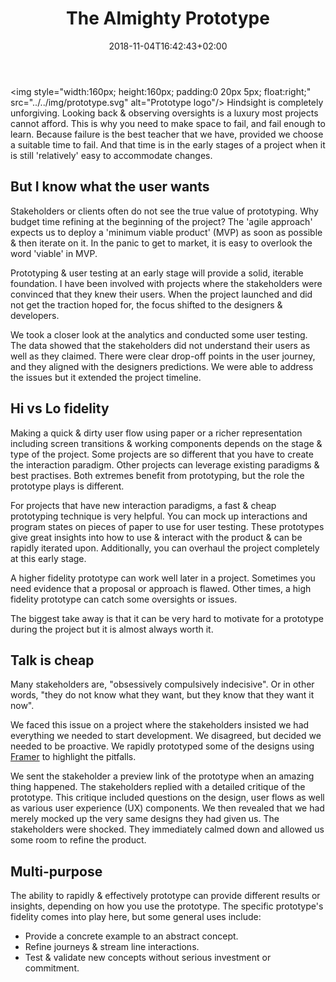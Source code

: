 #+DATE: 2018-11-04T16:42:43+02:00
#+TITLE: The Almighty Prototype
#+DRAFT: true

<img style="width:160px; height:160px; padding:0 20px 5px; float:right;" src="../../img/prototype.svg" alt="Prototype logo"/>
Hindsight is completely unforgiving. Looking back & observing oversights is a luxury most projects cannot afford. This is why you need to make space to fail, and fail enough to learn. Because failure is the best teacher that we have, provided we choose a suitable time to fail. And that time is in the early stages of a project when it is still 'relatively' easy to accommodate changes.

** But I know what the user wants
   Stakeholders or clients often do not see the true value of prototyping. Why budget time refining at the beginning of the project? The 'agile approach' expects us to deploy a 'minimum viable product' (MVP) as soon as possible & then iterate on it. In the panic to get to market, it is easy to overlook the word 'viable' in MVP.

   Prototyping & user testing at an early stage will provide a solid, iterable foundation. I have been involved with projects where the stakeholders were convinced that they knew their users. When the project launched and did not get the traction hoped for, the focus shifted to the designers & developers.

   We took a closer look at the analytics and conducted some user testing. The data showed that the stakeholders did not understand their users as well as they claimed. There were clear drop-off points in the user journey, and they aligned with the designers predictions. We were able to address the issues but it extended the project timeline.
   
** Hi vs Lo fidelity
   Making a quick & dirty user flow using paper or a richer representation including screen transitions & working components depends on the stage & type of the project. Some projects are so different that you have to create the interaction paradigm. Other projects can leverage existing paradigms & best practises. Both extremes benefit from prototyping, but the role the prototype plays is different.

   For projects that have new interaction paradigms, a fast & cheap prototyping technique is very helpful. You can mock up interactions and program states on pieces of paper to use for user testing. These prototypes give great insights into how to use & interact with the product & can be rapidly iterated upon. Additionally, you can overhaul the project completely at this early stage.

   A higher fidelity prototype can work well later in a project. Sometimes you need evidence that a proposal or approach is flawed. Other times, a high fidelity prototype can catch some oversights or issues.

   The biggest take away is that it can be very hard to motivate for a prototype during the project but it is almost always worth it.

** Talk is cheap
   Many stakeholders are, "obsessively compulsively indecisive". Or in other words, "they do not know what they want, but they know that they want it now".

   We faced this issue on a project where the stakeholders insisted we had everything we needed to start development. We disagreed, but decided we needed to be proactive. We rapidly prototyped some of the designs using [[https://framer.com/][Framer]] to highlight the pitfalls. 

   We sent the stakeholder a preview link of the prototype when an amazing thing happened. The stakeholders replied with a detailed critique of the prototype. This critique included questions on the design, user flows as well as various user experience (UX) components. We then revealed that we had merely mocked up the very same designs they had given us. The stakeholders were shocked. They immediately calmed down and allowed us some room to refine the product.

** Multi-purpose
   The ability to rapidly & effectively prototype can provide different results or insights, depending on how you use the prototype. The specific prototype's fidelity comes into play here, but some general uses include:

   - Provide a concrete example to an abstract concept.
   - Refine journeys & stream line interactions.
   - Test & validate new concepts without serious investment or commitment.


